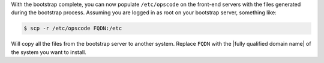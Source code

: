 .. The contents of this file may be included in multiple topics.
.. This file should not be changed in a way that hinders its ability to appear in multiple documentation sets.

With the bootstrap complete, you can now populate ``/etc/opscode`` on the front-end servers with the files generated during the bootstrap process. Assuming you are logged in as root on your bootstrap server, something like:

.. code-block:: bash

   $ scp -r /etc/opscode FQDN:/etc

Will copy all the files from the bootstrap server to another system. Replace ``FQDN`` with the |fully qualified domain name| of the system you want to install.


